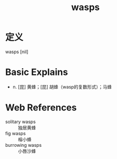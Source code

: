 #+title: wasps
#+roam_tags:英语单词

* 定义
  
wasps [nil]

* Basic Explains
- n. [昆] 黄蜂；[昆] 胡蜂（wasp的复数形式）；马蜂

* Web References
- solitary wasps :: 独居黄蜂
- fig wasps :: 榕小蜂
- burrowing wasps :: 小唇沙蜂
